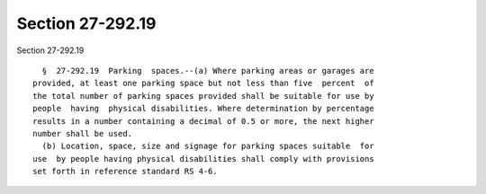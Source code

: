 Section 27-292.19
=================

Section 27-292.19 ::    
        
     
        §  27-292.19  Parking  spaces.--(a) Where parking areas or garages are
      provided, at least one parking space but not less than five  percent  of
      the total number of parking spaces provided shall be suitable for use by
      people  having  physical disabilities. Where determination by percentage
      results in a number containing a decimal of 0.5 or more, the next higher
      number shall be used.
        (b) Location, space, size and signage for parking spaces suitable  for
      use  by people having physical disabilities shall comply with provisions
      set forth in reference standard RS 4-6.
    
    
    
    
    
    
    